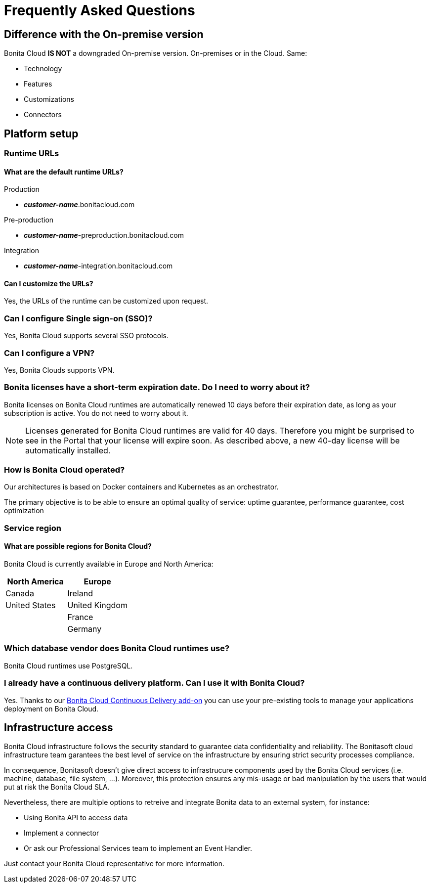 = Frequently Asked Questions
 
== Difference with the On-premise version

Bonita Cloud *IS NOT* a downgraded On-premise version.
On-premises or in the Cloud. Same:

* Technology
* Features
* Customizations
* Connectors

== Platform setup

=== Runtime URLs

==== What are the default runtime URLs?

Production

* *_customer-name_*.bonitacloud.com

Pre-production

* *_customer-name_*-preproduction.bonitacloud.com

Integration

* *_customer-name_*-integration.bonitacloud.com

==== Can I customize the URLs?

Yes, the URLs of the runtime can be customized upon request.

=== Can I configure Single sign-on (SSO)?

Yes, Bonita Cloud supports several SSO protocols.

=== Can I configure a VPN?

Yes, Bonita Clouds supports VPN.

=== Bonita licenses have a short-term expiration date. Do I need to worry about it?

Bonita licenses on Bonita Cloud runtimes are automatically renewed 10 days before their expiration date, as long as your subscription is active. You do not need to worry about it.

NOTE: Licenses generated for Bonita Cloud runtimes are valid for 40 days. Therefore you might be surprised to see in the Portal that your license will expire soon. As described above, a new 40-day license will be automatically installed.

=== How is Bonita Cloud operated?

Our architectures is based on Docker containers and Kubernetes as an orchestrator.

The primary objective is to be able to ensure an optimal quality of service: uptime guarantee, performance guarantee, cost optimization 


=== Service region

==== What are possible regions for Bonita Cloud?

Bonita Cloud is currently available in Europe and North America:

|===
| North America | Europe

| Canada        | Ireland
| United States | United Kingdom
|               | France
|               | Germany

|===

// #### Can I move my platform from one region to another?
// List again + it is possible to move

=== Which database vendor does Bonita Cloud runtimes use?

Bonita Cloud runtimes use PostgreSQL.

=== I already have a continuous delivery platform. Can I use it with Bonita Cloud?

Yes. Thanks to our https://documentation.bonitasoft.com/bcd/latest/[Bonita Cloud Continuous Delivery add-on] you can use your pre-existing tools to manage your applications deployment on Bonita Cloud.


== Infrastructure access

Bonita Cloud infrastructure follows the security standard to guarantee data confidentiality and reliability. 
The Bonitasoft cloud infrastructure team garantees the best level of service on the infrastructure by ensuring strict security processes compliance. 

In consequence, Bonitasoft doesn't give direct access to infrastrucure components used by the Bonita Cloud services (i.e. machine, database, file system, ...). 
Moreover, this protection ensures any mis-usage or bad manipulation by the users that would put at risk the Bonita Cloud SLA. 

Nevertheless, there are multiple options to retreive and integrate Bonita data to an external system, for instance:

- Using Bonita API to access data 
- Implement a connector 
- Or ask our Professional Services team to implement an Event Handler. 

Just contact your Bonita Cloud representative for more information. 

//== Monitoring
//
//=== Who is monitoring Bonita Cloud ?
//
//== Security
//
//=== How is Bonitasoft managing security for Bonita Cloud? -->
